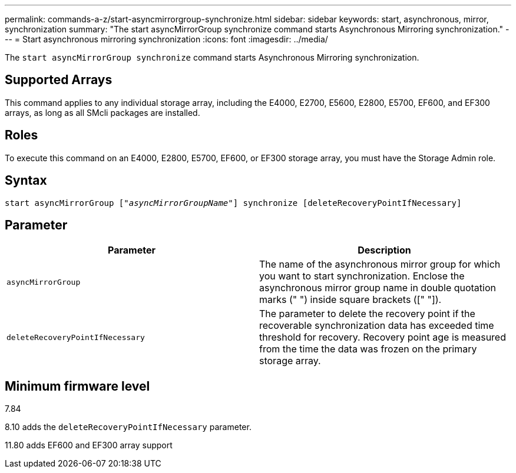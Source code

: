 ---
permalink: commands-a-z/start-asyncmirrorgroup-synchronize.html
sidebar: sidebar
keywords: start, asynchronous, mirror, synchronization
summary: "The start asyncMirrorGroup synchronize command starts Asynchronous Mirroring synchronization."
---
= Start asynchronous mirroring synchronization
:icons: font
:imagesdir: ../media/

[.lead]
The `start asyncMirrorGroup synchronize` command starts Asynchronous Mirroring synchronization.

== Supported Arrays

This command applies to any individual storage array, including the E4000, E2700, E5600, E2800, E5700, EF600, and EF300 arrays, as long as all SMcli packages are installed.

== Roles

To execute this command on an E4000, E2800, E5700, EF600, or EF300 storage array, you must have the Storage Admin role.

== Syntax
[subs=+macros]
[source,cli]
----
start asyncMirrorGroup pass:quotes[["_asyncMirrorGroupName_"]] synchronize [deleteRecoveryPointIfNecessary]
----

== Parameter

[cols="2*",options="header"]
|===
| Parameter| Description
a|
`asyncMirrorGroup`
a|
The name of the asynchronous mirror group for which you want to start synchronization. Enclose the asynchronous mirror group name in double quotation marks (" ") inside square brackets ([" "]).

a|
`deleteRecoveryPointIfNecessary`
a|
The parameter to delete the recovery point if the recoverable synchronization data has exceeded time threshold for recovery. Recovery point age is measured from the time the data was frozen on the primary storage array.

|===

== Minimum firmware level

7.84

8.10 adds the `deleteRecoveryPointIfNecessary` parameter.

11.80 adds EF600 and EF300 array support

